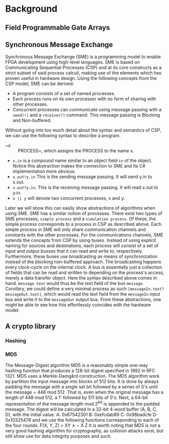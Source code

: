 * Background

** Field Programmable Gate Arrays

** Synchronous Message Exchange
Synchronous Message Exchange (SME) is a programming model to enable FPGA development using high-level languages. SME is based on Communicating Sequential Processes (CSP) and at its core constructs as a strict subset of said process calculi, making use of the elements which has proven useful in hardware design\cite{sme}. Using the following concepts from the CSP model, SME can be derived:
- A program consists of a set of named processes.
- Each process runs on its own processor with no form of sharing with other processes.
- Concurrent processes can communicate using message passing with a ~send(!)~ and a ~receive(?)~ command. This message passing is Blocking and Non-buffered.
Without going into too much detail about the syntax and semantics of CSP\cite{CSP}, we can use the following syntax to describe a program.
- ~x :: PROCESS~, which assigns the PROCESS to the name x.
- ~x.in~ is a compound name similar to an object field ~in~ of the object. Notice this abstraction makes the connection to SME and its C# implementation more obvious.
- ~x.out!y.in~ This is the sending message passing. It will send y.in to x.out.
- ~x.out?y.in~. This is the receiving message passing. It will read x.out to y.in.
- ~x || y~ will denote two concurrent processes, x and y.
Later we will show this can easily show abstractions of algorithms when using SME. SME has a similar notion of processes. There exist two types of SME processes, ~simple process~ and a ~simulation process~. Of these, the simple process corresponds to a process in CSP as described above. Each simple process in SME will only share communication channels and constants with the other processes. For the communications channels, SME extends the concepts from CSP by using buses. Instead of using explicit naming for sources and destinations, each process will consist of a set of input and output busses that it can read and write to, respectively. Furthermore, these buses use broadcasting as means of synchronization instead of the blocking non-buffered approach.  The broadcasting happens every clock-cycle on the internal clock.
A bus is essentially just a collection of fields that can be read and written to depending on the process's access, merely a data transfer object. Here the syntax described above comes in hand. ~message.text~ would thus be the text field of the bus ~message~. Corollary, we could define a very minimal process as such ~[messageIn.text?messageOut.text]~, which would read the text field from the ~messageIn~ input bus and write it to the ~messageOut~ output bus. From these abstractions, one might be able to see how this effortlessly coincides with the hardware model.
** A crypto library

*** Hashing

*** MD5
The Message-Digest algorithm MD5 is a reasonably simple one-way hashing function that produces a 128-bit digest specified in 1992 in RFC 1321\cite{}. MD5 uses a Merkle-Damgård construction.
The MD5 algorithm work by partition the input message into blocks of 512 bits. It is done by always padding the message with a single set bit followed by a series of 0's until the message = 448 mod 512. That is, even when the original message has a length of 448 mod 512, a 1' followed by 511 bits of 0's.
Next, a 64-bit representation of the message length mod 2^64 is appended to the padded message.
The digest will be calculated in a 32-bit 4-word buffer (A, B, C, D), with the initial value:
A: 0x67542301
B: 0xefcdab89
C: 0x98badcfe
D: 0x10325476
and we use the following functions corresponding to each of the four rounds:
F(X, Y, Z) = XY \wedge \neg X Z
It is worth noting that MD5 is not a very good hashing algorithm for cryptography, as collision attacks exist, but still show use for data integrity purposes and such.
